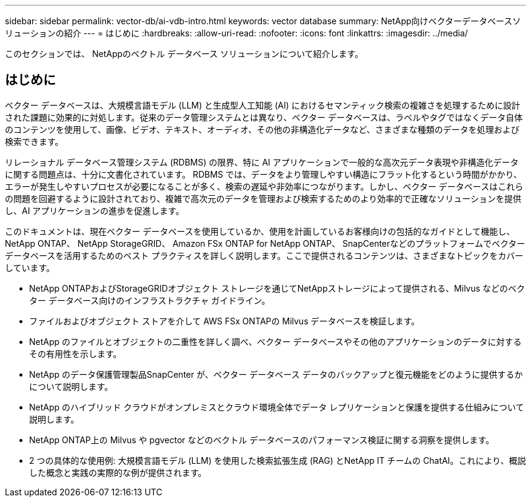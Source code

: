 ---
sidebar: sidebar 
permalink: vector-db/ai-vdb-intro.html 
keywords: vector database 
summary: NetApp向けベクターデータベースソリューションの紹介 
---
= はじめに
:hardbreaks:
:allow-uri-read: 
:nofooter: 
:icons: font
:linkattrs: 
:imagesdir: ../media/


[role="lead"]
このセクションでは、 NetAppのベクトル データベース ソリューションについて紹介します。



== はじめに

ベクター データベースは、大規模言語モデル (LLM) と生成型人工知能 (AI) におけるセマンティック検索の複雑さを処理するために設計された課題に効果的に対処します。従来のデータ管理システムとは異なり、ベクター データベースは、ラベルやタグではなくデータ自体のコンテンツを使用して、画像、ビデオ、テキスト、オーディオ、その他の非構造化データなど、さまざまな種類のデータを処理および検索できます。

リレーショナル データベース管理システム (RDBMS) の限界、特に AI アプリケーションで一般的な高次元データ表現や非構造化データに関する問題点は、十分に文書化されています。 RDBMS では、データをより管理しやすい構造にフラット化するという時間がかかり、エラーが発生しやすいプロセスが必要になることが多く、検索の遅延や非効率につながります。しかし、ベクター データベースはこれらの問題を回避するように設計されており、複雑で高次元のデータを管理および検索するためのより効率的で正確なソリューションを提供し、AI アプリケーションの進歩を促進します。

このドキュメントは、現在ベクター データベースを使用しているか、使用を計画しているお客様向けの包括的なガイドとして機能し、 NetApp ONTAP、 NetApp StorageGRID、 Amazon FSx ONTAP for NetApp ONTAP、 SnapCenterなどのプラットフォームでベクター データベースを活用するためのベスト プラクティスを詳しく説明します。ここで提供されるコンテンツは、さまざまなトピックをカバーしています。

* NetApp ONTAPおよびStorageGRIDオブジェクト ストレージを通じてNetAppストレージによって提供される、Milvus などのベクター データベース向けのインフラストラクチャ ガイドライン。
* ファイルおよびオブジェクト ストアを介して AWS FSx ONTAPの Milvus データベースを検証します。
* NetApp のファイルとオブジェクトの二重性を詳しく調べ、ベクター データベースやその他のアプリケーションのデータに対するその有用性を示します。
* NetApp のデータ保護管理製品SnapCenter が、ベクター データベース データのバックアップと復元機能をどのように提供するかについて説明します。
* NetApp のハイブリッド クラウドがオンプレミスとクラウド環境全体でデータ レプリケーションと保護を提供する仕組みについて説明します。
* NetApp ONTAP上の Milvus や pgvector などのベクトル データベースのパフォーマンス検証に関する洞察を提供します。
* 2 つの具体的な使用例: 大規模言語モデル (LLM) を使用した検索拡張生成 (RAG) とNetApp IT チームの ChatAI。これにより、概説した概念と実践の実際的な例が提供されます。

